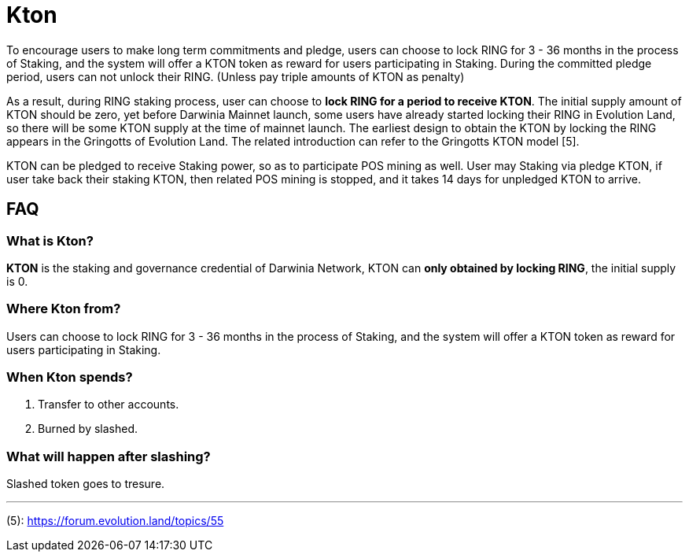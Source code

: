 # Kton

To encourage users to make long term commitments and pledge, users can choose to lock RING for 3 - 36 months in the process of Staking, and the system will offer a KTON token as reward for users participating in Staking. During the committed pledge period, users can not unlock their RING. (Unless pay triple amounts of KTON as penalty)

As a result, during RING staking process, user can choose to **lock RING for a period to receive KTON**. The initial supply amount of KTON should be zero, yet before Darwinia Mainnet launch, some users have already started locking their RING in Evolution Land, so there will be some KTON supply at the time of mainnet launch. The earliest design to obtain the KTON by locking the RING appears in the Gringotts of Evolution Land. The related introduction can refer to the Gringotts KTON model [5].

KTON can be pledged to receive Staking power, so as to participate POS mining as well. User may Staking via pledge KTON, if user take back their staking KTON, then related POS mining is stopped, and it takes 14 days for unpledged KTON to arrive.

## FAQ

### What is Kton?

**KTON** is the staking and governance credential of Darwinia Network, KTON can **only obtained by locking RING**, the initial supply is 0.

### Where Kton from?

Users can choose to lock RING for 3 - 36 months in the process of Staking, and the system will offer a KTON token as reward for users participating in Staking. 

### When Kton spends?

1. Transfer to other accounts.

2. Burned by slashed.

### What will happen after slashing?

Slashed token goes to tresure.


---
(5): https://forum.evolution.land/topics/55
